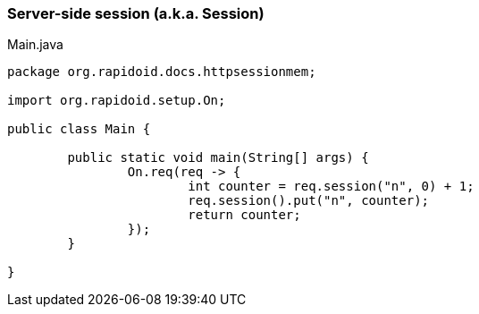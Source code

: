 ### Server-side session (a.k.a. Session)

[[app-listing]]
[source,java]
.Main.java
----
package org.rapidoid.docs.httpsessionmem;

import org.rapidoid.setup.On;

public class Main {

	public static void main(String[] args) {
		On.req(req -> {
			int counter = req.session("n", 0) + 1;
			req.session().put("n", counter);
			return counter;
		});
	}

}
----

